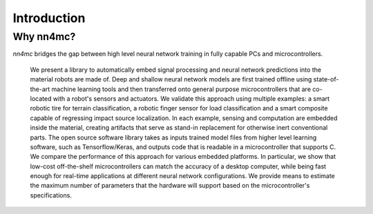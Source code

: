 Introduction
-------------------

Why nn4mc?
***********

`nn4mc` bridges the gap between high level neural network training in fully capable PCs and microcontrollers. 

 We present a library to automatically embed signal processing and neural network predictions into the material robots are made of. Deep and shallow neural network models are first trained offline using state-of-the-art machine learning tools and then transferred onto general purpose microcontrollers that are co-located with a robot's sensors and actuators. We validate this approach using multiple examples: a smart robotic tire for terrain classification, a robotic finger sensor for
 load classification and a smart composite capable of regressing impact source localization. In each example, sensing and computation are embedded inside the material, creating artifacts that serve as stand-in replacement for otherwise inert conventional parts. The open source software library takes as inputs trained model files from higher level learning software, such as Tensorflow/Keras, and outputs code that is readable in a
 microcontroller that supports C. We compare the performance of this approach for various embedded platforms. In particular, we show that low-cost off-the-shelf microcontrollers can match the accuracy of a desktop computer, while being fast enough for real-time applications at different neural network configurations. We provide means to estimate the maximum number of parameters that the hardware will support based on the microcontroller's specifications.
